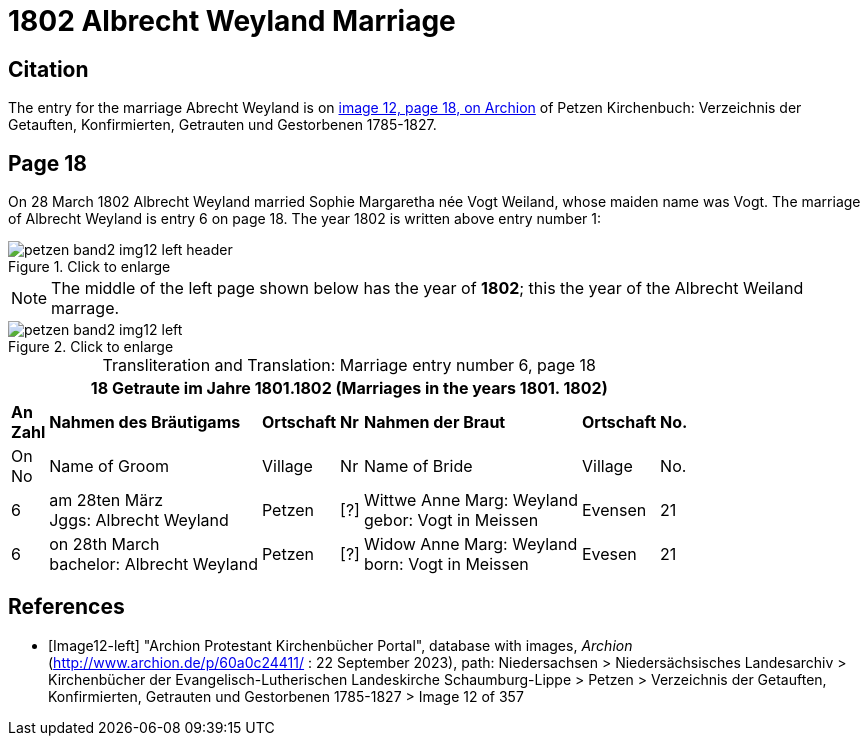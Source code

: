 = 1802 Albrecht Weyland Marriage
:page-role: doc-width

== Citation

The entry for the marriage Abrecht Weyland is on <<Image12-left, image 12, page 18, on Archion>> of Petzen Kirchenbuch: Verzeichnis der Getauften, Konfirmierten, Getrauten und Gestorbenen 1785-1827.

== Page 18

On 28 March 1802 Albrecht Weyland married Sophie Margaretha née Vogt Weiland, whose maiden name was Vogt.
The marriage of Albrecht Weyland is entry 6 on page 18. The year 1802 is written above entry number 1:

image::petzen-band2-img12-left-header.jpg[align=left,title="Click to enlarge",xref=image$petzen-band2-img12-left-header.jpg]

[NOTE]
The middle of the left page shown below has the year of **1802**; this the year of the Albrecht Weiland marrage.

image::petzen-band2-img12-left.jpg[align=left,title="Click to enlarge",xref=image$petzen-band2-img12-left.jpg]

[caption="Transliteration and Translation: "]
.Marriage entry number 6, page 18
[%autowidth,frame="none"]
|===
7+l|18                Getraute im Jahre 1801.1802 (Marriages in the years 1801. 1802)                  

s|An +
Zahl s|Nahmen des Bräutigams s|Ortschaft s|Nr s|Nahmen der Braut s|Ortschaft s|No.

<|On +
No <|Name of Groom <|Village <|Nr <|Name of Bride <|Village <|No.

|6
|am 28ten März +
Jggs: Albrecht Weyland
|Petzen    
|[?]    
|Wittwe Anne Marg: Weyland +
  gebor: Vogt in Meissen
|Evensen 
|21

|6
|on 28th March +
bachelor:  Albrecht Weyland
|Petzen
|[?]
|Widow Anne Marg: Weyland +
born: Vogt in Meissen
|Evesen
|21
|===


[bibliography]
== References

* [[[Image12-left]]] "Archion Protestant Kirchenbücher Portal", database with images, _Archion_ (http://www.archion.de/p/60a0c24411/ : 22 September 2023), path: Niedersachsen > Niedersächsisches Landesarchiv > Kirchenbücher der Evangelisch-Lutherischen
Landeskirche Schaumburg-Lippe > Petzen > Verzeichnis der Getauften, Konfirmierten, Getrauten und Gestorbenen 1785-1827 > Image 12 of 357
